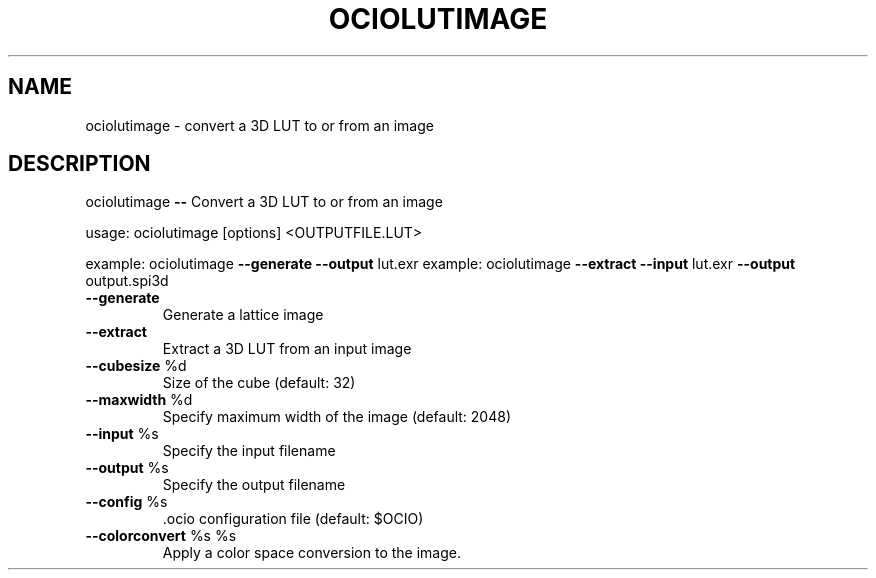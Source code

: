 .TH OCIOLUTIMAGE "1" "August 2023" "ociolutimage -- Convert a 3D LUT to or from an image" "User Commands"
.SH NAME
ociolutimage \- convert a 3D LUT to or from an image
.SH DESCRIPTION
ociolutimage \fB\-\-\fR Convert a 3D LUT to or from an image
.PP
usage:  ociolutimage [options] <OUTPUTFILE.LUT>
.PP
example:  ociolutimage \fB\-\-generate\fR \fB\-\-output\fR lut.exr
example:  ociolutimage \fB\-\-extract\fR \fB\-\-input\fR lut.exr \fB\-\-output\fR output.spi3d
.TP
\fB\-\-generate\fR
Generate a lattice image
.TP
\fB\-\-extract\fR
Extract a 3D LUT from an input image
.TP
\fB\-\-cubesize\fR %d
Size of the cube (default: 32)
.TP
\fB\-\-maxwidth\fR %d
Specify maximum width of the image (default: 2048)
.TP
\fB\-\-input\fR %s
Specify the input filename
.TP
\fB\-\-output\fR %s
Specify the output filename
.TP
\fB\-\-config\fR %s
\&.ocio configuration file (default: $OCIO)
.TP
\fB\-\-colorconvert\fR %s %s
Apply a color space conversion to the image.
